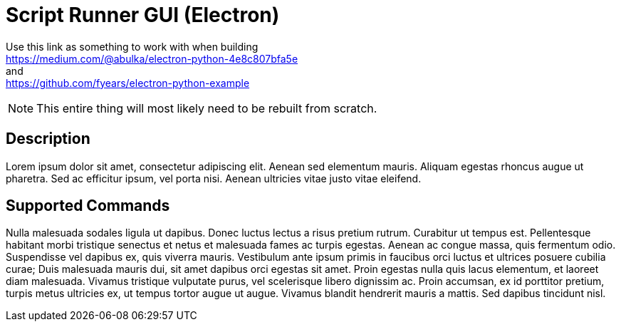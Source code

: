 = Script Runner GUI (Electron)

Use this link as something to work with when building +
https://medium.com/@abulka/electron-python-4e8c807bfa5e +
and +
https://github.com/fyears/electron-python-example

NOTE: This entire thing will most likely need to be rebuilt from scratch.

== Description

Lorem ipsum dolor sit amet, consectetur adipiscing elit.
Aenean sed elementum mauris.
Aliquam egestas rhoncus augue ut pharetra.
Sed ac efficitur ipsum, vel porta nisi.
Aenean ultricies vitae justo vitae eleifend.

== Supported Commands

Nulla malesuada sodales ligula ut dapibus.
Donec luctus lectus a risus pretium rutrum.
Curabitur ut tempus est.
Pellentesque habitant morbi tristique senectus et netus et malesuada fames ac turpis egestas.
Aenean ac congue massa, quis fermentum odio.
Suspendisse vel dapibus ex, quis viverra mauris.
Vestibulum ante ipsum primis in faucibus orci luctus et ultrices posuere cubilia curae; Duis malesuada mauris dui, sit amet dapibus orci egestas sit amet.
Proin egestas nulla quis lacus elementum, et laoreet diam malesuada.
Vivamus tristique vulputate purus, vel scelerisque libero dignissim ac.
Proin accumsan, ex id porttitor pretium, turpis metus ultricies ex, ut tempus tortor augue ut augue.
Vivamus blandit hendrerit mauris a mattis.
Sed dapibus tincidunt nisl.